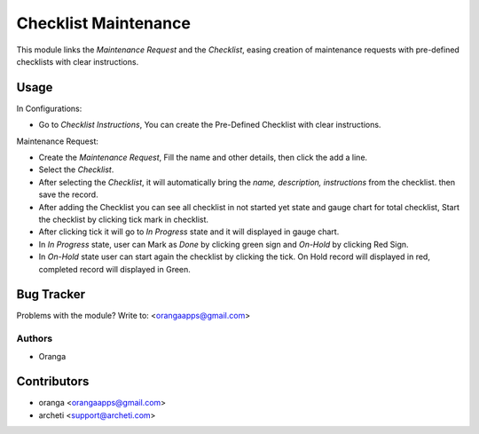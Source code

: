 =============================================================
Checklist Maintenance
=============================================================

This module links the *Maintenance Request* and the *Checklist*, easing creation of maintenance requests with pre-defined checklists with clear instructions.

Usage
==========

In Configurations:

* Go to *Checklist Instructions*, You can create the Pre-Defined Checklist with clear instructions.

Maintenance Request:

* Create the *Maintenance Request*, Fill the name and other details, then click the add a line.
* Select the *Checklist*.
* After selecting the *Checklist*, it will automatically bring the *name, description, instructions* from the checklist. then save the record.
* After adding the Checklist you can see all checklist in not started yet state and gauge chart for total checklist, Start the checklist by clicking tick mark in checklist.
* After clicking tick it will go to *In Progress* state and it will displayed in gauge chart.
* In *In Progress* state, user can Mark as *Done* by clicking green sign and *On-Hold* by clicking Red Sign.
* In *On-Hold* state user can start again the checklist by clicking the tick. On Hold record will displayed in red, completed record will displayed in Green.


Bug Tracker
================

Problems with the module?
Write to: <orangaapps@gmail.com>

Authors
~~~~~~~

* Oranga


Contributors
=================


* oranga <orangaapps@gmail.com>
* archeti <support@archeti.com>
